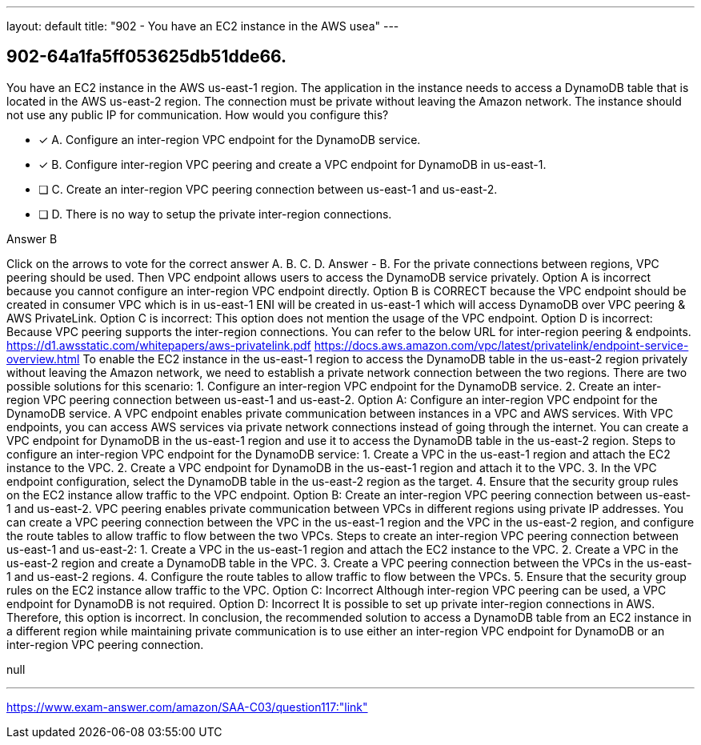 ---
layout: default 
title: "902 - You have an EC2 instance in the AWS usea"
---


[.question]
== 902-64a1fa5ff053625db51dde66.


****

[.query]
--
You have an EC2 instance in the AWS us-east-1 region.
The application in the instance needs to access a DynamoDB table that is located in the AWS us-east-2 region.
The connection must be private without leaving the Amazon network.
The instance should not use any public IP for communication.
How would you configure this?


--

[.list]
--
* [*] A. Configure an inter-region VPC endpoint for the DynamoDB service.
* [*] B. Configure inter-region VPC peering and create a VPC endpoint for DynamoDB in us-east-1.
* [ ] C. Create an inter-region VPC peering connection between us-east-1 and us-east-2.
* [ ] D. There is no way to setup the private inter-region connections.

--
****

[.answer]
Answer  B

[.explanation]
--
Click on the arrows to vote for the correct answer
A.
B.
C.
D.
Answer - B.
For the private connections between regions, VPC peering should be used.
Then VPC endpoint allows users to access the DynamoDB service privately.
Option A is incorrect because you cannot configure an inter-region VPC endpoint directly.
Option B is CORRECT because the VPC endpoint should be created in consumer VPC which is in us-east-1
ENI will be created in us-east-1 which will access DynamoDB over VPC peering &amp; AWS PrivateLink.
Option C is incorrect: This option does not mention the usage of the VPC endpoint.
Option D is incorrect: Because VPC peering supports the inter-region connections.
You can refer to the below URL for inter-region peering &amp; endpoints.
https://d1.awsstatic.com/whitepapers/aws-privatelink.pdf https://docs.aws.amazon.com/vpc/latest/privatelink/endpoint-service-overview.html
To enable the EC2 instance in the us-east-1 region to access the DynamoDB table in the us-east-2 region privately without leaving the Amazon network, we need to establish a private network connection between the two regions.
There are two possible solutions for this scenario:
1. Configure an inter-region VPC endpoint for the DynamoDB service.
2. Create an inter-region VPC peering connection between us-east-1 and us-east-2.
Option A: Configure an inter-region VPC endpoint for the DynamoDB service.
A VPC endpoint enables private communication between instances in a VPC and AWS services. With VPC endpoints, you can access AWS services via private network connections instead of going through the internet. You can create a VPC endpoint for DynamoDB in the us-east-1 region and use it to access the DynamoDB table in the us-east-2 region.
Steps to configure an inter-region VPC endpoint for the DynamoDB service:
1. Create a VPC in the us-east-1 region and attach the EC2 instance to the VPC.
2. Create a VPC endpoint for DynamoDB in the us-east-1 region and attach it to the VPC.
3. In the VPC endpoint configuration, select the DynamoDB table in the us-east-2 region as the target.
4. Ensure that the security group rules on the EC2 instance allow traffic to the VPC endpoint.
Option B: Create an inter-region VPC peering connection between us-east-1 and us-east-2.
VPC peering enables private communication between VPCs in different regions using private IP addresses. You can create a VPC peering connection between the VPC in the us-east-1 region and the VPC in the us-east-2 region, and configure the route tables to allow traffic to flow between the two VPCs.
Steps to create an inter-region VPC peering connection between us-east-1 and us-east-2:
1. Create a VPC in the us-east-1 region and attach the EC2 instance to the VPC.
2. Create a VPC in the us-east-2 region and create a DynamoDB table in the VPC.
3. Create a VPC peering connection between the VPCs in the us-east-1 and us-east-2 regions.
4. Configure the route tables to allow traffic to flow between the VPCs.
5. Ensure that the security group rules on the EC2 instance allow traffic to the VPC.
Option C: Incorrect
Although inter-region VPC peering can be used, a VPC endpoint for DynamoDB is not required.
Option D: Incorrect
It is possible to set up private inter-region connections in AWS. Therefore, this option is incorrect.
In conclusion, the recommended solution to access a DynamoDB table from an EC2 instance in a different region while maintaining private communication is to use either an inter-region VPC endpoint for DynamoDB or an inter-region VPC peering connection.
--

[.ka]
null

'''



https://www.exam-answer.com/amazon/SAA-C03/question117:"link"


